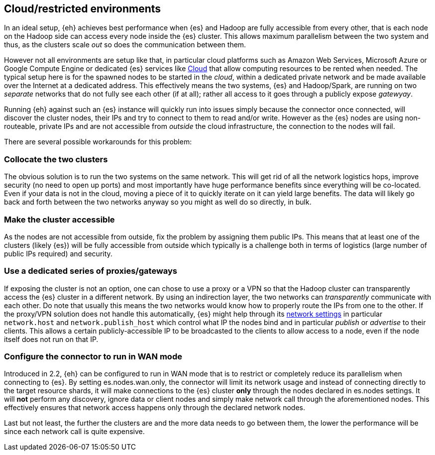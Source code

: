 [[cloud]]
== Cloud/restricted environments

In an ideal setup, {eh} achieves best performance when {es} and Hadoop are fully accessible from every other, that is each node on the Hadoop side can access every node inside the {es} cluster. This allows maximum parallelism between the two system and thus, as the clusters scale _out_ so does the communication between them.

However not all environments are setup like that, in particular cloud platforms such as Amazon Web Services, Microsoft Azure or Google Compute Engine or dedicated {es} services like https://www.elastic.co/cloud[Cloud]
that allow computing resources to be rented when needed. The typical setup here is for the spawned nodes to be started in the _cloud_, within a dedicated private network and be made available over the Internet at a dedicated address.
This effectively means the two systems, {es} and Hadoop/Spark, are running on two _separate_ networks that do not fully see each other (if at all); rather all access to it goes through a publicly expose _gatewyay_.

Running {eh} against such an {es} instance will quickly run into issues simply because the connector once connected, will discover the cluster nodes, their IPs and try to connect to them to read and/or write. However as the {es} nodes are using non-routeable, private IPs and are not accessible from _outside_ the cloud infrastructure, the connection to the nodes will fail.

There are several possible workarounds for this problem:

=== Collocate the two clusters

The obvious solution is to run the two systems on the same network. This will get rid of all the network logistics hops, improve security (no need to open up ports) and most importantly have huge performance benefits since everything will be co-located.
Even if your data is not in the cloud, moving a piece of it to quickly iterate on it can yield large benefits. The data will likely go back and forth between the two networks anyway so you might as well do so directly, in bulk.

=== Make the cluster accessible

As the nodes are not accessible from outside, fix the problem by assigning them public IPs. This means that at least one of the clusters (likely {es}) will be fully accessible from outside which typically is a challenge both in terms of logistics (large number of public IPs required) and security.

=== Use a dedicated series of proxies/gateways

If exposing the cluster is not an option, one can chose to use a proxy or a VPN so that the Hadoop cluster can transparently access the {es} cluster in a different network. By using an indirection layer, the two networks can _transparently_ communicate with each other. 
Do note that usually this means the two networks would know how to properly route the IPs from one to the other. If the proxy/VPN solution does not handle this automatically, {es} might help through its https://www.elastic.co/guide/en/elasticsearch/reference/current/modules-network.html[network settings] in particular `network.host` and `network.publish_host` which control what IP the nodes bind and in particular _publish_ or _advertise_ to their clients.
This allows a certain publicly-accessible IP to be broadcasted to the clients to allow access to a node, even if the node itself does not run on that IP.


=== Configure the connector to run in WAN mode

Introduced in 2.2, {eh} can be configured to run in WAN mode that is to restrict or completely reduce its parallelism when connecting to {es}. By setting +es.nodes.wan.only+, the connector will limit its network usage and instead of connecting directly to the target resource shards, it will make connections to the {es} cluster *only* through the nodes declared in +es.nodes+ settings.
It will *not* perform any discovery, ignore data or client nodes and simply make network call through the aforementioned nodes. This effectively ensures that network access happens only through the declared network nodes.


Last but not least, the further the clusters are and the more data needs to go between them, the lower the performance will be since each network call is quite expensive.
